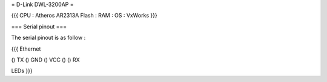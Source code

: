 = D-Link DWL-3200AP =

{{{
CPU : Atheros AR2313A
Flash : 
RAM :
OS : VxWorks
}}}

=== Serial pinout ===

The serial pinout is as follow : 

{{{
Ethernet

() TX
() GND
() VCC
()
() RX

LEDs
}}}
